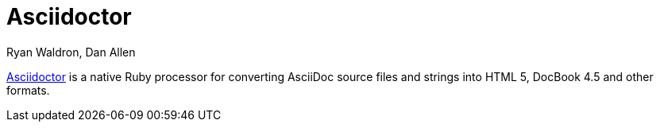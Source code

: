 = Asciidoctor
Ryan Waldron, Dan Allen

http://asciidoctor.org[Asciidoctor] is a native Ruby processor
for converting AsciiDoc source files and strings into HTML 5,
DocBook 4.5 and other formats.

